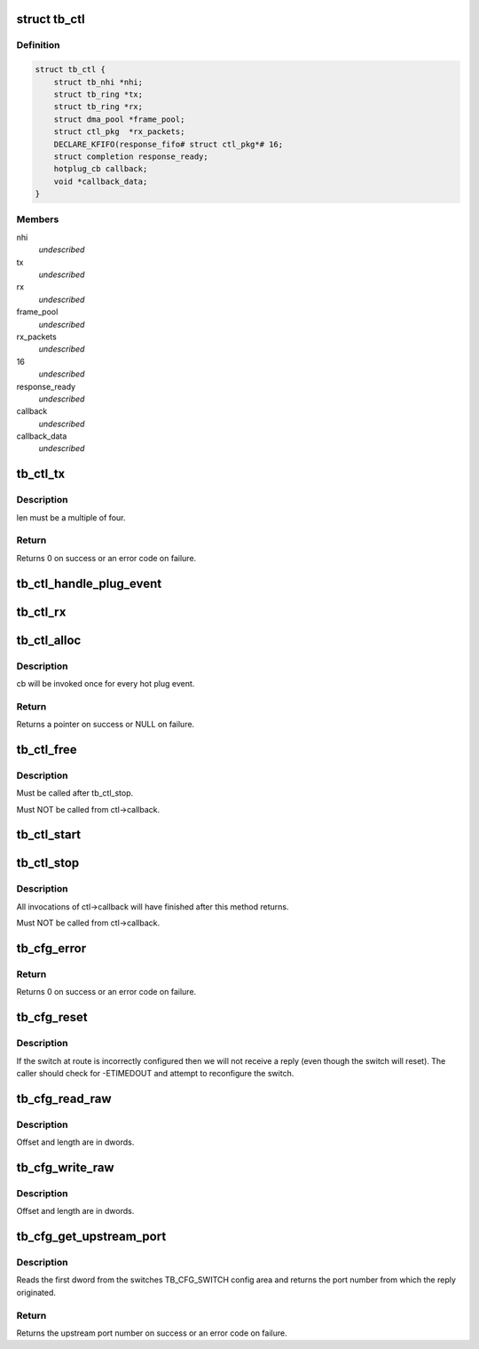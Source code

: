 .. -*- coding: utf-8; mode: rst -*-
.. src-file: drivers/thunderbolt/ctl.c

.. _`tb_ctl`:

struct tb_ctl
=============

.. c:type:: struct tb_ctl

    thunderbolt control channel

.. _`tb_ctl.definition`:

Definition
----------

.. code-block:: c

    struct tb_ctl {
        struct tb_nhi *nhi;
        struct tb_ring *tx;
        struct tb_ring *rx;
        struct dma_pool *frame_pool;
        struct ctl_pkg  *rx_packets;
        DECLARE_KFIFO(response_fifo# struct ctl_pkg*# 16;
        struct completion response_ready;
        hotplug_cb callback;
        void *callback_data;
    }

.. _`tb_ctl.members`:

Members
-------

nhi
    *undescribed*

tx
    *undescribed*

rx
    *undescribed*

frame_pool
    *undescribed*

rx_packets
    *undescribed*

16
    *undescribed*

response_ready
    *undescribed*

callback
    *undescribed*

callback_data
    *undescribed*

.. _`tb_ctl_tx`:

tb_ctl_tx
=========

.. c:function:: int tb_ctl_tx(struct tb_ctl *ctl, void *data, size_t len, enum tb_cfg_pkg_type type)

    transmit a packet on the control channel

    :param struct tb_ctl \*ctl:
        *undescribed*

    :param void \*data:
        *undescribed*

    :param size_t len:
        *undescribed*

    :param enum tb_cfg_pkg_type type:
        *undescribed*

.. _`tb_ctl_tx.description`:

Description
-----------

len must be a multiple of four.

.. _`tb_ctl_tx.return`:

Return
------

Returns 0 on success or an error code on failure.

.. _`tb_ctl_handle_plug_event`:

tb_ctl_handle_plug_event
========================

.. c:function:: void tb_ctl_handle_plug_event(struct tb_ctl *ctl, struct ctl_pkg *response)

    acknowledge a plug event, invoke ctl->callback

    :param struct tb_ctl \*ctl:
        *undescribed*

    :param struct ctl_pkg \*response:
        *undescribed*

.. _`tb_ctl_rx`:

tb_ctl_rx
=========

.. c:function:: struct tb_cfg_result tb_ctl_rx(struct tb_ctl *ctl, void *buffer, size_t length, int timeout_msec, u64 route, enum tb_cfg_pkg_type type)

    receive a packet from the control channel

    :param struct tb_ctl \*ctl:
        *undescribed*

    :param void \*buffer:
        *undescribed*

    :param size_t length:
        *undescribed*

    :param int timeout_msec:
        *undescribed*

    :param u64 route:
        *undescribed*

    :param enum tb_cfg_pkg_type type:
        *undescribed*

.. _`tb_ctl_alloc`:

tb_ctl_alloc
============

.. c:function:: struct tb_ctl *tb_ctl_alloc(struct tb_nhi *nhi, hotplug_cb cb, void *cb_data)

    allocate a control channel

    :param struct tb_nhi \*nhi:
        *undescribed*

    :param hotplug_cb cb:
        *undescribed*

    :param void \*cb_data:
        *undescribed*

.. _`tb_ctl_alloc.description`:

Description
-----------

cb will be invoked once for every hot plug event.

.. _`tb_ctl_alloc.return`:

Return
------

Returns a pointer on success or NULL on failure.

.. _`tb_ctl_free`:

tb_ctl_free
===========

.. c:function:: void tb_ctl_free(struct tb_ctl *ctl)

    free a control channel

    :param struct tb_ctl \*ctl:
        *undescribed*

.. _`tb_ctl_free.description`:

Description
-----------

Must be called after tb_ctl_stop.

Must NOT be called from ctl->callback.

.. _`tb_ctl_start`:

tb_ctl_start
============

.. c:function:: void tb_ctl_start(struct tb_ctl *ctl)

    start/resume the control channel

    :param struct tb_ctl \*ctl:
        *undescribed*

.. _`tb_ctl_stop`:

tb_ctl_stop
===========

.. c:function:: void tb_ctl_stop(struct tb_ctl *ctl)

    pause the control channel

    :param struct tb_ctl \*ctl:
        *undescribed*

.. _`tb_ctl_stop.description`:

Description
-----------

All invocations of ctl->callback will have finished after this method
returns.

Must NOT be called from ctl->callback.

.. _`tb_cfg_error`:

tb_cfg_error
============

.. c:function:: int tb_cfg_error(struct tb_ctl *ctl, u64 route, u32 port, enum tb_cfg_error error)

    send error packet

    :param struct tb_ctl \*ctl:
        *undescribed*

    :param u64 route:
        *undescribed*

    :param u32 port:
        *undescribed*

    :param enum tb_cfg_error error:
        *undescribed*

.. _`tb_cfg_error.return`:

Return
------

Returns 0 on success or an error code on failure.

.. _`tb_cfg_reset`:

tb_cfg_reset
============

.. c:function:: struct tb_cfg_result tb_cfg_reset(struct tb_ctl *ctl, u64 route, int timeout_msec)

    send a reset packet and wait for a response

    :param struct tb_ctl \*ctl:
        *undescribed*

    :param u64 route:
        *undescribed*

    :param int timeout_msec:
        *undescribed*

.. _`tb_cfg_reset.description`:

Description
-----------

If the switch at route is incorrectly configured then we will not receive a
reply (even though the switch will reset). The caller should check for
-ETIMEDOUT and attempt to reconfigure the switch.

.. _`tb_cfg_read_raw`:

tb_cfg_read_raw
===============

.. c:function:: struct tb_cfg_result tb_cfg_read_raw(struct tb_ctl *ctl, void *buffer, u64 route, u32 port, enum tb_cfg_space space, u32 offset, u32 length, int timeout_msec)

    read from config space into buffer

    :param struct tb_ctl \*ctl:
        *undescribed*

    :param void \*buffer:
        *undescribed*

    :param u64 route:
        *undescribed*

    :param u32 port:
        *undescribed*

    :param enum tb_cfg_space space:
        *undescribed*

    :param u32 offset:
        *undescribed*

    :param u32 length:
        *undescribed*

    :param int timeout_msec:
        *undescribed*

.. _`tb_cfg_read_raw.description`:

Description
-----------

Offset and length are in dwords.

.. _`tb_cfg_write_raw`:

tb_cfg_write_raw
================

.. c:function:: struct tb_cfg_result tb_cfg_write_raw(struct tb_ctl *ctl, void *buffer, u64 route, u32 port, enum tb_cfg_space space, u32 offset, u32 length, int timeout_msec)

    write from buffer into config space

    :param struct tb_ctl \*ctl:
        *undescribed*

    :param void \*buffer:
        *undescribed*

    :param u64 route:
        *undescribed*

    :param u32 port:
        *undescribed*

    :param enum tb_cfg_space space:
        *undescribed*

    :param u32 offset:
        *undescribed*

    :param u32 length:
        *undescribed*

    :param int timeout_msec:
        *undescribed*

.. _`tb_cfg_write_raw.description`:

Description
-----------

Offset and length are in dwords.

.. _`tb_cfg_get_upstream_port`:

tb_cfg_get_upstream_port
========================

.. c:function:: int tb_cfg_get_upstream_port(struct tb_ctl *ctl, u64 route)

    get upstream port number of switch at route

    :param struct tb_ctl \*ctl:
        *undescribed*

    :param u64 route:
        *undescribed*

.. _`tb_cfg_get_upstream_port.description`:

Description
-----------

Reads the first dword from the switches TB_CFG_SWITCH config area and
returns the port number from which the reply originated.

.. _`tb_cfg_get_upstream_port.return`:

Return
------

Returns the upstream port number on success or an error code on
failure.

.. This file was automatic generated / don't edit.

